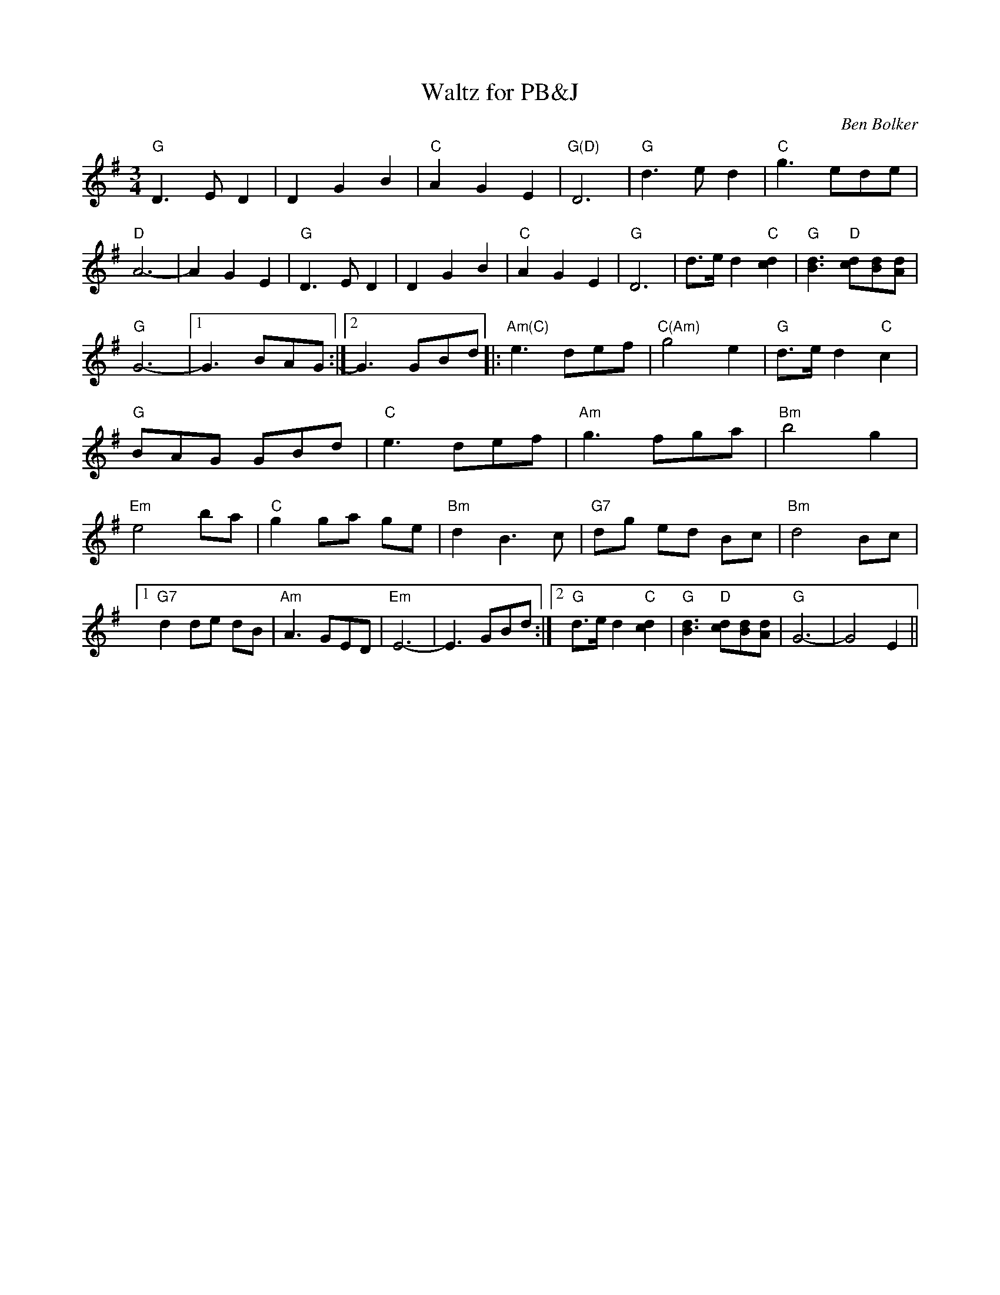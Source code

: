 X:7
T:Waltz for PB\&J
R:waltz
C:Ben Bolker
N:(Original, in G major, played down one 8ve on viola)
M:3/4
K:G
"G"D3ED2 |  D2G2B2 | "C"A2G2E2 | "G(D)"D6 | "G"d3ed2 | "C"g3ede |
"D"A6-|A2G2E2 | "G"D3ED2 |  D2G2B2 \
| "C"A2G2E2 | "G"D6 | d>e d2 "C"[c2d2] | "G"[B3d3] "D"[cd][Bd][Ad] |
"G"G6-|1 G3 BAG :|2 G3 GBd |: \
 "Am(C)"e3 def | "C(Am)"g4 e2 | "G"d>e d2 "C"c2 | "G"BAG GBd | "C"e3 \
 def | "Am"g3 fga | "Bm"b4 g2 | "Em"e4  ba | "C"g2 ga ge | "Bm"d2 B3 c \
 | "G7"dg ed Bc | "Bm"d4 Bc |1 "G7"d2 de dB | "Am"A3 GED | \
 "Em"E6-|E3 GBd :|2  "G"d>e d2 "C"[c2d2] | "G"[B3d3] "D"[cd][Bd][Ad] | \
 "G"G6-| G4 E2 ||
